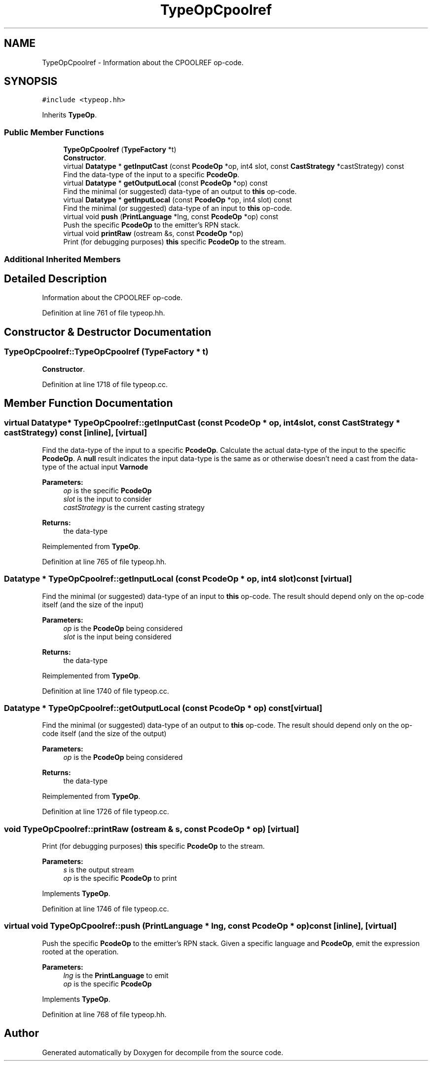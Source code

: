 .TH "TypeOpCpoolref" 3 "Sun Apr 14 2019" "decompile" \" -*- nroff -*-
.ad l
.nh
.SH NAME
TypeOpCpoolref \- Information about the CPOOLREF op-code\&.  

.SH SYNOPSIS
.br
.PP
.PP
\fC#include <typeop\&.hh>\fP
.PP
Inherits \fBTypeOp\fP\&.
.SS "Public Member Functions"

.in +1c
.ti -1c
.RI "\fBTypeOpCpoolref\fP (\fBTypeFactory\fP *t)"
.br
.RI "\fBConstructor\fP\&. "
.ti -1c
.RI "virtual \fBDatatype\fP * \fBgetInputCast\fP (const \fBPcodeOp\fP *op, int4 slot, const \fBCastStrategy\fP *castStrategy) const"
.br
.RI "Find the data-type of the input to a specific \fBPcodeOp\fP\&. "
.ti -1c
.RI "virtual \fBDatatype\fP * \fBgetOutputLocal\fP (const \fBPcodeOp\fP *op) const"
.br
.RI "Find the minimal (or suggested) data-type of an output to \fBthis\fP op-code\&. "
.ti -1c
.RI "virtual \fBDatatype\fP * \fBgetInputLocal\fP (const \fBPcodeOp\fP *op, int4 slot) const"
.br
.RI "Find the minimal (or suggested) data-type of an input to \fBthis\fP op-code\&. "
.ti -1c
.RI "virtual void \fBpush\fP (\fBPrintLanguage\fP *lng, const \fBPcodeOp\fP *op) const"
.br
.RI "Push the specific \fBPcodeOp\fP to the emitter's RPN stack\&. "
.ti -1c
.RI "virtual void \fBprintRaw\fP (ostream &s, const \fBPcodeOp\fP *op)"
.br
.RI "Print (for debugging purposes) \fBthis\fP specific \fBPcodeOp\fP to the stream\&. "
.in -1c
.SS "Additional Inherited Members"
.SH "Detailed Description"
.PP 
Information about the CPOOLREF op-code\&. 
.PP
Definition at line 761 of file typeop\&.hh\&.
.SH "Constructor & Destructor Documentation"
.PP 
.SS "TypeOpCpoolref::TypeOpCpoolref (\fBTypeFactory\fP * t)"

.PP
\fBConstructor\fP\&. 
.PP
Definition at line 1718 of file typeop\&.cc\&.
.SH "Member Function Documentation"
.PP 
.SS "virtual \fBDatatype\fP* TypeOpCpoolref::getInputCast (const \fBPcodeOp\fP * op, int4 slot, const \fBCastStrategy\fP * castStrategy) const\fC [inline]\fP, \fC [virtual]\fP"

.PP
Find the data-type of the input to a specific \fBPcodeOp\fP\&. Calculate the actual data-type of the input to the specific \fBPcodeOp\fP\&. A \fBnull\fP result indicates the input data-type is the same as or otherwise doesn't need a cast from the data-type of the actual input \fBVarnode\fP 
.PP
\fBParameters:\fP
.RS 4
\fIop\fP is the specific \fBPcodeOp\fP 
.br
\fIslot\fP is the input to consider 
.br
\fIcastStrategy\fP is the current casting strategy 
.RE
.PP
\fBReturns:\fP
.RS 4
the data-type 
.RE
.PP

.PP
Reimplemented from \fBTypeOp\fP\&.
.PP
Definition at line 765 of file typeop\&.hh\&.
.SS "\fBDatatype\fP * TypeOpCpoolref::getInputLocal (const \fBPcodeOp\fP * op, int4 slot) const\fC [virtual]\fP"

.PP
Find the minimal (or suggested) data-type of an input to \fBthis\fP op-code\&. The result should depend only on the op-code itself (and the size of the input) 
.PP
\fBParameters:\fP
.RS 4
\fIop\fP is the \fBPcodeOp\fP being considered 
.br
\fIslot\fP is the input being considered 
.RE
.PP
\fBReturns:\fP
.RS 4
the data-type 
.RE
.PP

.PP
Reimplemented from \fBTypeOp\fP\&.
.PP
Definition at line 1740 of file typeop\&.cc\&.
.SS "\fBDatatype\fP * TypeOpCpoolref::getOutputLocal (const \fBPcodeOp\fP * op) const\fC [virtual]\fP"

.PP
Find the minimal (or suggested) data-type of an output to \fBthis\fP op-code\&. The result should depend only on the op-code itself (and the size of the output) 
.PP
\fBParameters:\fP
.RS 4
\fIop\fP is the \fBPcodeOp\fP being considered 
.RE
.PP
\fBReturns:\fP
.RS 4
the data-type 
.RE
.PP

.PP
Reimplemented from \fBTypeOp\fP\&.
.PP
Definition at line 1726 of file typeop\&.cc\&.
.SS "void TypeOpCpoolref::printRaw (ostream & s, const \fBPcodeOp\fP * op)\fC [virtual]\fP"

.PP
Print (for debugging purposes) \fBthis\fP specific \fBPcodeOp\fP to the stream\&. 
.PP
\fBParameters:\fP
.RS 4
\fIs\fP is the output stream 
.br
\fIop\fP is the specific \fBPcodeOp\fP to print 
.RE
.PP

.PP
Implements \fBTypeOp\fP\&.
.PP
Definition at line 1746 of file typeop\&.cc\&.
.SS "virtual void TypeOpCpoolref::push (\fBPrintLanguage\fP * lng, const \fBPcodeOp\fP * op) const\fC [inline]\fP, \fC [virtual]\fP"

.PP
Push the specific \fBPcodeOp\fP to the emitter's RPN stack\&. Given a specific language and \fBPcodeOp\fP, emit the expression rooted at the operation\&. 
.PP
\fBParameters:\fP
.RS 4
\fIlng\fP is the \fBPrintLanguage\fP to emit 
.br
\fIop\fP is the specific \fBPcodeOp\fP 
.RE
.PP

.PP
Implements \fBTypeOp\fP\&.
.PP
Definition at line 768 of file typeop\&.hh\&.

.SH "Author"
.PP 
Generated automatically by Doxygen for decompile from the source code\&.
